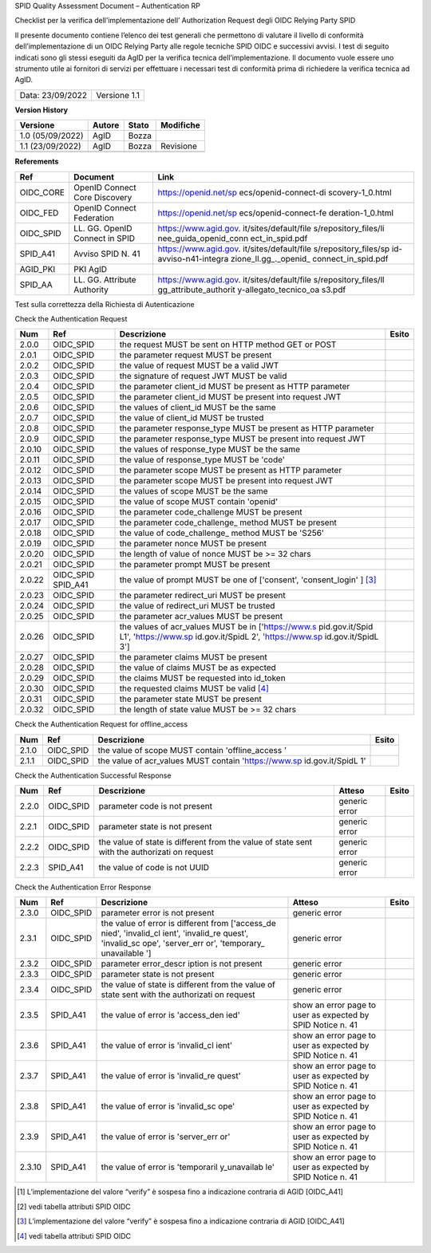 SPID Quality Assessment Document – Authentication RP

Checklist per la verifica dell’implementazione dell’ Authorization
Request degli OIDC Relying Party SPID

Il presente documento contiene l’elenco dei test generali che permettono
di valutare il livello di conformità dell’implementazione di un OIDC
Relying Party alle regole tecniche SPID OIDC e successivi avvisi. I test
di seguito indicati sono gli stessi eseguiti da AgID per la verifica
tecnica dell’implementazione. Il documento vuole essere uno strumento
utile ai fornitori di servizi per effettuare i necessari test di
conformità prima di richiedere la verifica tecnica ad AgID.

+------------------+--------------+
| Data: 23/09/2022 | Versione 1.1 |
+------------------+--------------+

**Version History**

+------------------+--------+-------+-----------+
| Versione         | Autore | Stato | Modifiche |
+==================+========+=======+===========+
| 1.0 (05/09/2022) | AgID   | Bozza |           |
+------------------+--------+-------+-----------+
| 1.1 (23/09/2022) | AgID   | Bozza | Revisione |
+------------------+--------+-------+-----------+
|                  |        |       |           |
+------------------+--------+-------+-----------+

**Referements**

+-----------------------+-----------------------+-----------------------+
| Ref                   | Document              | Link                  |
+=======================+=======================+=======================+
| OIDC_CORE             | OpenID Connect Core   | https://openid.net/sp |
|                       | Discovery             | ecs/openid-connect-di |
|                       |                       | scovery-1_0.html      |
+-----------------------+-----------------------+-----------------------+
| OIDC_FED              | OpenID Connect        | https://openid.net/sp |
|                       | Federation            | ecs/openid-connect-fe |
|                       |                       | deration-1_0.html     |
+-----------------------+-----------------------+-----------------------+
| OIDC_SPID             | LL. GG. OpenID        | https://www.agid.gov. |
|                       | Connect in SPID       | it/sites/default/file |
|                       |                       | s/repository_files/li |
|                       |                       | nee_guida_openid_conn |
|                       |                       | ect_in_spid.pdf       |
+-----------------------+-----------------------+-----------------------+
| SPID_A41              | Avviso SPID N. 41     | https://www.agid.gov. |
|                       |                       | it/sites/default/file |
|                       |                       | s/repository_files/sp |
|                       |                       | id-avviso-n41-integra |
|                       |                       | zione_ll.gg_._openid_ |
|                       |                       | connect_in_spid.pdf   |
+-----------------------+-----------------------+-----------------------+
| AGID_PKI              | PKI AgID              |                       |
+-----------------------+-----------------------+-----------------------+
| SPID_AA               | LL. GG. Attribute     | https://www.agid.gov. |
|                       | Authority             | it/sites/default/file |
|                       |                       | s/repository_files/ll |
|                       |                       | gg_attribute_authorit |
|                       |                       | y-allegato_tecnico_oa |
|                       |                       | s3.pdf                |
+-----------------------+-----------------------+-----------------------+

Test sulla correttezza della Richiesta di Autenticazione

Check the Authentication Request

+-----------------+-----------------+-----------------+-----------------+
| Num             | Ref             | Descrizione     | Esito           |
+=================+=================+=================+=================+
| 2.0.0           | OIDC_SPID       | the request     |                 |
|                 |                 | MUST be sent on |                 |
|                 |                 | HTTP method GET |                 |
|                 |                 | or POST         |                 |
+-----------------+-----------------+-----------------+-----------------+
| 2.0.1           | OIDC_SPID       | the parameter   |                 |
|                 |                 | request MUST be |                 |
|                 |                 | present         |                 |
+-----------------+-----------------+-----------------+-----------------+
| 2.0.2           | OIDC_SPID       | the value of    |                 |
|                 |                 | request MUST be |                 |
|                 |                 | a valid JWT     |                 |
+-----------------+-----------------+-----------------+-----------------+
| 2.0.3           | OIDC_SPID       | the signature   |                 |
|                 |                 | of request JWT  |                 |
|                 |                 | MUST be valid   |                 |
+-----------------+-----------------+-----------------+-----------------+
| 2.0.4           | OIDC_SPID       | the parameter   |                 |
|                 |                 | client_id MUST  |                 |
|                 |                 | be present as   |                 |
|                 |                 | HTTP parameter  |                 |
+-----------------+-----------------+-----------------+-----------------+
| 2.0.5           | OIDC_SPID       | the parameter   |                 |
|                 |                 | client_id MUST  |                 |
|                 |                 | be present into |                 |
|                 |                 | request JWT     |                 |
+-----------------+-----------------+-----------------+-----------------+
| 2.0.6           | OIDC_SPID       | the values of   |                 |
|                 |                 | client_id MUST  |                 |
|                 |                 | be the same     |                 |
+-----------------+-----------------+-----------------+-----------------+
| 2.0.7           | OIDC_SPID       | the value of    |                 |
|                 |                 | client_id MUST  |                 |
|                 |                 | be trusted      |                 |
+-----------------+-----------------+-----------------+-----------------+
| 2.0.8           | OIDC_SPID       | the parameter   |                 |
|                 |                 | response_type   |                 |
|                 |                 | MUST be present |                 |
|                 |                 | as HTTP         |                 |
|                 |                 | parameter       |                 |
+-----------------+-----------------+-----------------+-----------------+
| 2.0.9           | OIDC_SPID       | the parameter   |                 |
|                 |                 | response_type   |                 |
|                 |                 | MUST be present |                 |
|                 |                 | into request    |                 |
|                 |                 | JWT             |                 |
+-----------------+-----------------+-----------------+-----------------+
| 2.0.10          | OIDC_SPID       | the values of   |                 |
|                 |                 | response_type   |                 |
|                 |                 | MUST be the     |                 |
|                 |                 | same            |                 |
+-----------------+-----------------+-----------------+-----------------+
| 2.0.11          | OIDC_SPID       | the value of    |                 |
|                 |                 | response_type   |                 |
|                 |                 | MUST be 'code'  |                 |
+-----------------+-----------------+-----------------+-----------------+
| 2.0.12          | OIDC_SPID       | the parameter   |                 |
|                 |                 | scope MUST be   |                 |
|                 |                 | present as HTTP |                 |
|                 |                 | parameter       |                 |
+-----------------+-----------------+-----------------+-----------------+
| 2.0.13          | OIDC_SPID       | the parameter   |                 |
|                 |                 | scope MUST be   |                 |
|                 |                 | present into    |                 |
|                 |                 | request JWT     |                 |
+-----------------+-----------------+-----------------+-----------------+
| 2.0.14          | OIDC_SPID       | the values of   |                 |
|                 |                 | scope MUST be   |                 |
|                 |                 | the same        |                 |
+-----------------+-----------------+-----------------+-----------------+
| 2.0.15          | OIDC_SPID       | the value of    |                 |
|                 |                 | scope MUST      |                 |
|                 |                 | contain         |                 |
|                 |                 | 'openid'        |                 |
+-----------------+-----------------+-----------------+-----------------+
| 2.0.16          | OIDC_SPID       | the parameter   |                 |
|                 |                 | code_challenge  |                 |
|                 |                 | MUST be present |                 |
+-----------------+-----------------+-----------------+-----------------+
| 2.0.17          | OIDC_SPID       | the parameter   |                 |
|                 |                 | code_challenge_ |                 |
|                 |                 | method          |                 |
|                 |                 | MUST be present |                 |
+-----------------+-----------------+-----------------+-----------------+
| 2.0.18          | OIDC_SPID       | the value of    |                 |
|                 |                 | code_challenge_ |                 |
|                 |                 | method          |                 |
|                 |                 | MUST be 'S256'  |                 |
+-----------------+-----------------+-----------------+-----------------+
| 2.0.19          | OIDC_SPID       | the parameter   |                 |
|                 |                 | nonce MUST be   |                 |
|                 |                 | present         |                 |
+-----------------+-----------------+-----------------+-----------------+
| 2.0.20          | OIDC_SPID       | the length of   |                 |
|                 |                 | value of nonce  |                 |
|                 |                 | MUST be >= 32   |                 |
|                 |                 | chars           |                 |
+-----------------+-----------------+-----------------+-----------------+
| 2.0.21          | OIDC_SPID       | the parameter   |                 |
|                 |                 | prompt MUST be  |                 |
|                 |                 | present         |                 |
+-----------------+-----------------+-----------------+-----------------+
| 2.0.22          | OIDC_SPID       | the value of    |                 |
|                 | SPID_A41        | prompt MUST be  |                 |
|                 |                 | one of          |                 |
|                 |                 | ['consent',     |                 |
|                 |                 | 'consent_login' |                 |
|                 |                 | ] [3]_          |                 |
+-----------------+-----------------+-----------------+-----------------+
| 2.0.23          | OIDC_SPID       | the parameter   |                 |
|                 |                 | redirect_uri    |                 |
|                 |                 | MUST be present |                 |
+-----------------+-----------------+-----------------+-----------------+
| 2.0.24          | OIDC_SPID       | the value of    |                 |
|                 |                 | redirect_uri    |                 |
|                 |                 | MUST be trusted |                 |
+-----------------+-----------------+-----------------+-----------------+
| 2.0.25          | OIDC_SPID       | the parameter   |                 |
|                 |                 | acr_values MUST |                 |
|                 |                 | be present      |                 |
+-----------------+-----------------+-----------------+-----------------+
| 2.0.26          | OIDC_SPID       | the values of   |                 |
|                 |                 | acr_values MUST |                 |
|                 |                 | be in           |                 |
|                 |                 | ['https://www.s |                 |
|                 |                 | pid.gov.it/Spid |                 |
|                 |                 | L1',            |                 |
|                 |                 | 'https://www.sp |                 |
|                 |                 | id.gov.it/SpidL |                 |
|                 |                 | 2',             |                 |
|                 |                 | 'https://www.sp |                 |
|                 |                 | id.gov.it/SpidL |                 |
|                 |                 | 3']             |                 |
+-----------------+-----------------+-----------------+-----------------+
| 2.0.27          | OIDC_SPID       | the parameter   |                 |
|                 |                 | claims MUST be  |                 |
|                 |                 | present         |                 |
+-----------------+-----------------+-----------------+-----------------+
| 2.0.28          | OIDC_SPID       | the value of    |                 |
|                 |                 | claims MUST be  |                 |
|                 |                 | as expected     |                 |
+-----------------+-----------------+-----------------+-----------------+
| 2.0.29          | OIDC_SPID       | the claims MUST |                 |
|                 |                 | be requested    |                 |
|                 |                 | into id_token   |                 |
+-----------------+-----------------+-----------------+-----------------+
| 2.0.30          | OIDC_SPID       | the requested   |                 |
|                 |                 | claims MUST be  |                 |
|                 |                 | valid [4]_      |                 |
+-----------------+-----------------+-----------------+-----------------+
| 2.0.31          | OIDC_SPID       | the parameter   |                 |
|                 |                 | state MUST be   |                 |
|                 |                 | present         |                 |
+-----------------+-----------------+-----------------+-----------------+
| 2.0.32          | OIDC_SPID       | the length of   |                 |
|                 |                 | state value     |                 |
|                 |                 | MUST be >= 32   |                 |
|                 |                 | chars           |                 |
+-----------------+-----------------+-----------------+-----------------+

Check the Authentication Request for offline_access

+-----------------+-----------------+-----------------+-----------------+
| Num             | Ref             | Descrizione     | Esito           |
+=================+=================+=================+=================+
| 2.1.0           | OIDC_SPID       | the value of    |                 |
|                 |                 | scope MUST      |                 |
|                 |                 | contain         |                 |
|                 |                 | 'offline_access |                 |
|                 |                 | '               |                 |
+-----------------+-----------------+-----------------+-----------------+
| 2.1.1           | OIDC_SPID       | the value of    |                 |
|                 |                 | acr_values MUST |                 |
|                 |                 | contain         |                 |
|                 |                 | 'https://www.sp |                 |
|                 |                 | id.gov.it/SpidL |                 |
|                 |                 | 1'              |                 |
+-----------------+-----------------+-----------------+-----------------+

Check the Authentication Successful Response

+-------------+-------------+-------------+-------------+-------------+
| Num         | Ref         | Descrizione | Atteso      | Esito       |
+=============+=============+=============+=============+=============+
| 2.2.0       | OIDC_SPID   | parameter   | generic     |             |
|             |             | code is not | error       |             |
|             |             | present     |             |             |
+-------------+-------------+-------------+-------------+-------------+
| 2.2.1       | OIDC_SPID   | parameter   | generic     |             |
|             |             | state is    | error       |             |
|             |             | not present |             |             |
+-------------+-------------+-------------+-------------+-------------+
| 2.2.2       | OIDC_SPID   | the value   | generic     |             |
|             |             | of state is | error       |             |
|             |             | different   |             |             |
|             |             | from the    |             |             |
|             |             | value of    |             |             |
|             |             | state sent  |             |             |
|             |             | with the    |             |             |
|             |             | authorizati |             |             |
|             |             | on          |             |             |
|             |             | request     |             |             |
+-------------+-------------+-------------+-------------+-------------+
| 2.2.3       | SPID_A41    | the value   | generic     |             |
|             |             | of code is  | error       |             |
|             |             | not UUID    |             |             |
+-------------+-------------+-------------+-------------+-------------+

Check the Authentication Error Response

+-------------+-------------+-------------+-------------+-------------+
| Num         | Ref         | Descrizione | Atteso      | Esito       |
+=============+=============+=============+=============+=============+
| 2.3.0       | OIDC_SPID   | parameter   | generic     |             |
|             |             | error is    | error       |             |
|             |             | not present |             |             |
+-------------+-------------+-------------+-------------+-------------+
| 2.3.1       | OIDC_SPID   | the value   | generic     |             |
|             |             | of error is | error       |             |
|             |             | different   |             |             |
|             |             | from        |             |             |
|             |             | ['access_de |             |             |
|             |             | nied',      |             |             |
|             |             | 'invalid_cl |             |             |
|             |             | ient',      |             |             |
|             |             | 'invalid_re |             |             |
|             |             | quest',     |             |             |
|             |             | 'invalid_sc |             |             |
|             |             | ope',       |             |             |
|             |             | 'server_err |             |             |
|             |             | or',        |             |             |
|             |             | 'temporary_ |             |             |
|             |             | unavailable |             |             |
|             |             | ']          |             |             |
+-------------+-------------+-------------+-------------+-------------+
| 2.3.2       | OIDC_SPID   | parameter   | generic     |             |
|             |             | error_descr | error       |             |
|             |             | iption      |             |             |
|             |             | is not      |             |             |
|             |             | present     |             |             |
+-------------+-------------+-------------+-------------+-------------+
| 2.3.3       | OIDC_SPID   | parameter   | generic     |             |
|             |             | state is    | error       |             |
|             |             | not present |             |             |
+-------------+-------------+-------------+-------------+-------------+
| 2.3.4       | OIDC_SPID   | the value   | generic     |             |
|             |             | of state is | error       |             |
|             |             | different   |             |             |
|             |             | from the    |             |             |
|             |             | value of    |             |             |
|             |             | state sent  |             |             |
|             |             | with the    |             |             |
|             |             | authorizati |             |             |
|             |             | on          |             |             |
|             |             | request     |             |             |
+-------------+-------------+-------------+-------------+-------------+
| 2.3.5       | SPID_A41    | the value   | show an     |             |
|             |             | of error is | error page  |             |
|             |             | 'access_den | to user as  |             |
|             |             | ied'        | expected by |             |
|             |             |             | SPID Notice |             |
|             |             |             | n. 41       |             |
+-------------+-------------+-------------+-------------+-------------+
| 2.3.6       | SPID_A41    | the value   | show an     |             |
|             |             | of error is | error page  |             |
|             |             | 'invalid_cl | to user as  |             |
|             |             | ient'       | expected by |             |
|             |             |             | SPID Notice |             |
|             |             |             | n. 41       |             |
+-------------+-------------+-------------+-------------+-------------+
| 2.3.7       | SPID_A41    | the value   | show an     |             |
|             |             | of error is | error page  |             |
|             |             | 'invalid_re | to user as  |             |
|             |             | quest'      | expected by |             |
|             |             |             | SPID Notice |             |
|             |             |             | n. 41       |             |
+-------------+-------------+-------------+-------------+-------------+
| 2.3.8       | SPID_A41    | the value   | show an     |             |
|             |             | of error is | error page  |             |
|             |             | 'invalid_sc | to user as  |             |
|             |             | ope'        | expected by |             |
|             |             |             | SPID Notice |             |
|             |             |             | n. 41       |             |
+-------------+-------------+-------------+-------------+-------------+
| 2.3.9       | SPID_A41    | the value   | show an     |             |
|             |             | of error is | error page  |             |
|             |             | 'server_err | to user as  |             |
|             |             | or'         | expected by |             |
|             |             |             | SPID Notice |             |
|             |             |             | n. 41       |             |
+-------------+-------------+-------------+-------------+-------------+
| 2.3.10      | SPID_A41    | the value   | show an     |             |
|             |             | of error is | error page  |             |
|             |             | 'temporaril | to user as  |             |
|             |             | y_unavailab | expected by |             |
|             |             | le'         | SPID Notice |             |
|             |             |             | n. 41       |             |
+-------------+-------------+-------------+-------------+-------------+

.. [1]
   L’implementazione del valore “verify” è sospesa fino a indicazione
   contraria di AGID [OIDC_A41]

.. [2]
   vedi tabella attributi SPID OIDC

.. [3]
   L’implementazione del valore “verify” è sospesa fino a indicazione
   contraria di AGID [OIDC_A41]

.. [4]
   vedi tabella attributi SPID OIDC
